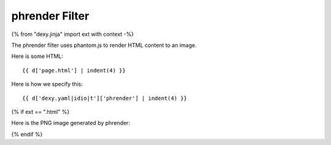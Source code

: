 phrender Filter
---------------

{% from "dexy.jinja" import ext with context -%}

The phrender filter uses phantom.js to render HTML content to an image.

Here is some HTML::

    {{ d['page.html'] | indent(4) }}

Here is how we specify this::

    {{ d['dexy.yaml|idio|t']['phrender'] | indent(4) }}

{% if ext == ".html" %}

Here is the PNG image generated by phrender:

.. image:: page.png

{% endif %}
